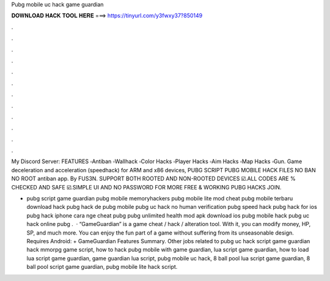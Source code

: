 Pubg mobile uc hack game guardian



𝐃𝐎𝐖𝐍𝐋𝐎𝐀𝐃 𝐇𝐀𝐂𝐊 𝐓𝐎𝐎𝐋 𝐇𝐄𝐑𝐄 ===> https://tinyurl.com/y3fwxy37?850149



.



.



.



.



.



.



.



.



.



.



.



.

My Discord Server:  FEATURES ▫Antiban ▫Wallhack ▫Color Hacks ▫Player Hacks ▫Aim Hacks ▫Map Hacks ▫Gun. Game deceleration and acceleration (speedhack) for ARM and x86 devices, PUBG SCRIPT PUBG MOBILE HACK FILES NO BAN NO ROOT antiban app. By FUS3N. SUPPORT BOTH ROOTED AND NON-ROOTED DEVICES ☑️.ALL CODES ARE % CHECKED AND SAFE ☑️.SIMPLE UI AND NO PASSWORD FOR MORE FREE & WORKING PUBG HACKS JOIN.

- pubg script game guardian pubg mobile memoryhackers pubg mobile lite mod cheat pubg mobile terbaru download hack pubg hack de pubg mobile pubg uc hack no human verification pubg speed hack pubg hack for ios pubg hack iphone cara nge cheat pubg pubg unlimited health mod apk download ios pubg mobile hack pubg uc hack online pubg .  · “GameGuardian” is a game cheat / hack / alteration tool. With it, you can modify money, HP, SP, and much more. You can enjoy the fun part of a game without suffering from its unseasonable design. Requires Android: + GameGuardian Features Summary. Other jobs related to pubg uc hack script game guardian hack mmorpg game script, how to hack pubg mobile with game guardian, lua script game guardian, how to load lua script game guardian, game guardian lua script, pubg mobile uc hack, 8 ball pool lua script game guardian, 8 ball pool script game guardian, pubg mobile lite hack script.

